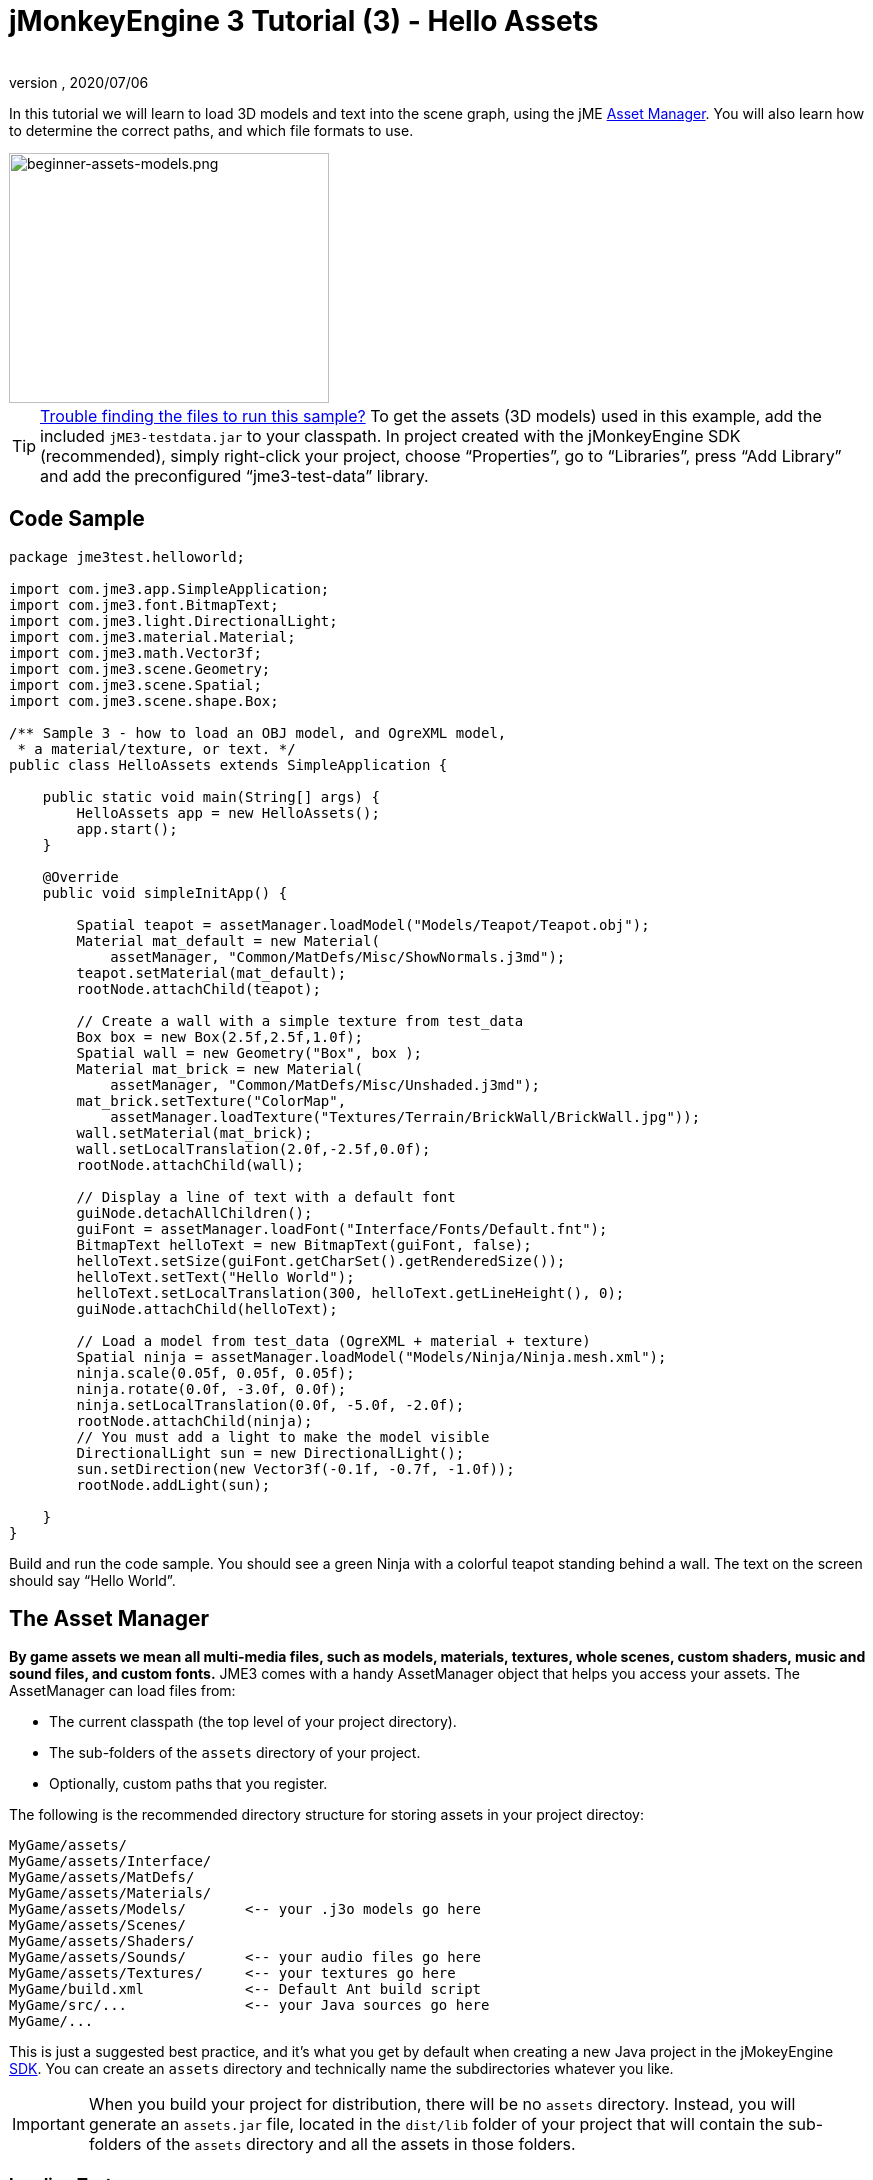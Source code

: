 = jMonkeyEngine 3 Tutorial (3) - Hello Assets
:author:
:revnumber:
:revdate: 2020/07/06
:keywords: beginner, intro, documentation, lightnode, material, model, node, gui, hud, texture


In this tutorial we will learn to load 3D models and text into the scene graph, using the jME xref:ROOT:jme3/advanced/asset_manager.adoc[Asset Manager]. You will also learn how to determine the correct paths, and which file formats to use.


image::beginner/beginner-assets-models.png[beginner-assets-models.png,320,250,align="center"]



[TIP]
====
xref:ROOT:sdk/sample_code.adoc[Trouble finding the files to run this sample?] To get the assets (3D models) used in this example, add the included `jME3-testdata.jar` to your classpath. In project created with the jMonkeyEngine SDK (recommended), simply right-click your project, choose "`Properties`", go to "`Libraries`", press "`Add Library`" and add the preconfigured "`jme3-test-data`" library.
====



== Code Sample

[source,java]
----

package jme3test.helloworld;

import com.jme3.app.SimpleApplication;
import com.jme3.font.BitmapText;
import com.jme3.light.DirectionalLight;
import com.jme3.material.Material;
import com.jme3.math.Vector3f;
import com.jme3.scene.Geometry;
import com.jme3.scene.Spatial;
import com.jme3.scene.shape.Box;

/** Sample 3 - how to load an OBJ model, and OgreXML model,
 * a material/texture, or text. */
public class HelloAssets extends SimpleApplication {

    public static void main(String[] args) {
        HelloAssets app = new HelloAssets();
        app.start();
    }

    @Override
    public void simpleInitApp() {

        Spatial teapot = assetManager.loadModel("Models/Teapot/Teapot.obj");
        Material mat_default = new Material(
            assetManager, "Common/MatDefs/Misc/ShowNormals.j3md");
        teapot.setMaterial(mat_default);
        rootNode.attachChild(teapot);

        // Create a wall with a simple texture from test_data
        Box box = new Box(2.5f,2.5f,1.0f);
        Spatial wall = new Geometry("Box", box );
        Material mat_brick = new Material(
            assetManager, "Common/MatDefs/Misc/Unshaded.j3md");
        mat_brick.setTexture("ColorMap",
            assetManager.loadTexture("Textures/Terrain/BrickWall/BrickWall.jpg"));
        wall.setMaterial(mat_brick);
        wall.setLocalTranslation(2.0f,-2.5f,0.0f);
        rootNode.attachChild(wall);

        // Display a line of text with a default font
        guiNode.detachAllChildren();
        guiFont = assetManager.loadFont("Interface/Fonts/Default.fnt");
        BitmapText helloText = new BitmapText(guiFont, false);
        helloText.setSize(guiFont.getCharSet().getRenderedSize());
        helloText.setText("Hello World");
        helloText.setLocalTranslation(300, helloText.getLineHeight(), 0);
        guiNode.attachChild(helloText);

        // Load a model from test_data (OgreXML + material + texture)
        Spatial ninja = assetManager.loadModel("Models/Ninja/Ninja.mesh.xml");
        ninja.scale(0.05f, 0.05f, 0.05f);
        ninja.rotate(0.0f, -3.0f, 0.0f);
        ninja.setLocalTranslation(0.0f, -5.0f, -2.0f);
        rootNode.attachChild(ninja);
        // You must add a light to make the model visible
        DirectionalLight sun = new DirectionalLight();
        sun.setDirection(new Vector3f(-0.1f, -0.7f, -1.0f));
        rootNode.addLight(sun);

    }
}
----

Build and run the code sample. You should see a green Ninja with a colorful teapot standing behind a wall. The text on the screen should say "`Hello World`".


== The Asset Manager

*By game assets we mean all multi-media files, such as models, materials, textures, whole scenes, custom shaders, music and sound files, and custom fonts.* JME3 comes with a handy AssetManager object that helps you access your assets.
The AssetManager can load files from:

*  The current classpath (the top level of your project directory).
*  The sub-folders of the `assets` directory of your project.
*  Optionally, custom paths that you register.

The following is the recommended directory structure for storing assets in your project directoy:

[source]
----

MyGame/assets/
MyGame/assets/Interface/
MyGame/assets/MatDefs/
MyGame/assets/Materials/
MyGame/assets/Models/       <-- your .j3o models go here
MyGame/assets/Scenes/
MyGame/assets/Shaders/
MyGame/assets/Sounds/       <-- your audio files go here
MyGame/assets/Textures/     <-- your textures go here
MyGame/build.xml            <-- Default Ant build script
MyGame/src/...              <-- your Java sources go here
MyGame/...

----

This is just a suggested best practice, and it's what you get by default when creating a new Java project in the jMokeyEngine xref:ROOT:sdk.adoc[SDK]. You can create an `assets` directory and technically name the subdirectories whatever you like.

IMPORTANT: When you build your project for distribution, there will be no `assets` directory. Instead, you will generate an `assets.jar` file, located in the `dist/lib` folder of your project that will contain the sub-folders of the `assets` directory and all the assets in those folders.


=== Loading Textures

Place your textures in a subdirectory of `assets/Textures/`. Load the texture into the material before you set the Material. The following code sample is from the `simpleInitApp()` method and loads a simple wall model:

[source,java]
----

// Create a wall with a simple texture from test_data
Box box = new Box(2.5f,2.5f,1.0f);
Spatial wall = new Geometry("Box", box );
Material mat_brick = new Material(
    assetManager, "Common/MatDefs/Misc/Unshaded.j3md");
mat_brick.setTexture("ColorMap",
    assetManager.loadTexture("Textures/Terrain/BrickWall/BrickWall.jpg"));
wall.setMaterial(mat_brick);
wall.setLocalTranslation(2.0f,-2.5f,0.0f);
rootNode.attachChild(wall);

----

In this case, you xref:ROOT:jme3/beginner/hello_material.adoc[create your own Material] and apply it to a Geometry. You base Materials on default material descriptions (such as "`Unshaded.j3md`"), as shown in this example.


=== Loading Text and Fonts

This example displays the text "`Hello World`" in the default font at the bottom edge of the window. You attach text to the `guiNode` – this is a special node for flat (orthogonal) display elements. You display text to show the game score, player health, etc.
The following code sample goes into the `simpleInitApp()` method.

[source,java]
----
// Display a line of text with a default font
guiNode.detachAllChildren();
guiFont = assetManager.loadFont("Interface/Fonts/Default.fnt");
BitmapText helloText = new BitmapText(guiFont, false);
helloText.setSize(guiFont.getCharSet().getRenderedSize());
helloText.setText("Hello World");
helloText.setLocalTranslation(300, helloText.getLineHeight(), 0);
guiNode.attachChild(helloText);

----

[TIP]
====
Clear existing text in the guiNode by detaching all its children.
====


=== Loading a Model

Export your 3D model in a xref:ROOT:jme3/features#supported-external-file-types[Supported External File Type] (.mesh.xml, .scene, .material, .skeleton.xml, .gltf) and place it in a subdirectory of `assets/Models/`. The following code sample goes into the `simpleInitApp()` method.

[source,java]
----

// Load a model from test_data (OgreXML + material + texture)
Spatial ninja = assetManager.loadModel("Models/Ninja/Ninja.mesh.xml");
ninja.scale(0.05f, 0.05f, 0.05f);
ninja.rotate(0.0f, -3.0f, 0.0f);
ninja.setLocalTranslation(0.0f, -5.0f, -2.0f);
rootNode.attachChild(ninja);
// You must add a directional light to make the model visible!
DirectionalLight sun = new DirectionalLight();
sun.setDirection(new Vector3f(-0.1f, -0.7f, -1.0f).normalizeLocal());
rootNode.addLight(sun);

----

NOTE: You do not need to create a Material if you exported the model with a material. Remember to add a light source, as shown, otherwise the material (and the whole model) is not visible!


=== Loading Assets From Custom Paths

What if your game relies on user supplied model files, that are not included in the distribution? If a file is not located in the default location (e.g. assets directory), you can register a custom Locator and load it from any path.

Here is a usage example of a ZipLocator that is registered to a file `town.zip` in the top level of your project directory:

[source,java]
----

    assetManager.registerLocator("town.zip", ZipLocator.class);
    Spatial scene = assetManager.loadModel("main.scene");
    rootNode.attachChild(scene);

----

Here is a HttpZipLocator that can download zipped models and load them:

[source,java]
----

    assetManager.registerLocator("https://storage.googleapis.com/"
            + "google-code-archive-downloads/v2/code.google.com/"
            + "jmonkeyengine/wildhouse.zip", HttpZipLocator.class);
    Spatial scene = assetManager.loadModel("main.scene");
    rootNode.attachChild(scene);

----

JME3 offers ClasspathLocator, ZipLocator, FileLocator, HttpZipLocator, and UrlLocator (see `com.jme3.asset.plugins`).


== Creating Models and Scenes

To create 3D models and scenes, you need a 3D Mesh Editor. If you don't have any tools, install Blender.
Then you link:http://en.wikibooks.org/wiki/Blender_3D:_Noob_to_Pro/UV_Map_Basics[create fully textured models (e.g. with Blender)], export them to your project using a xref:ROOT:jme3/features#supported-formats[Supported External File Type], xref:ROOT:jme3/features#supported-external-file-types[convert models] to `.j3o` using the recommended method for your chosen file type, <<loading-models-and-scenes,load models>>, and create 3D scenes from them.


=== Model File Formats

JME3 can convert and load

*  Ogre XML models + materials.
*  Ogre DotScenes.
*  Wavefront OBJ + MTL models.
* .gltf

The `loadModel()` method loads these original file formats when you run your code directly from the SDK. If you however build the executables using the default build script, then the original model files (XML, OBJ, etc) _are not included_. This means, when you run the executable outside the SDK, and load any original models directly, you get the following error message:

[source]
----
com.jme3.asset.DesktopAssetManager loadAsset
WARNING: Cannot locate resource: Models/Ninja/Ninja.mesh.xml
com.jme3.app.Application handleError
SEVERE: Uncaught exception thrown in Thread[LWJGL Renderer Thread,5,main]
java.lang.NullPointerException

----

You see that loading the *XML/OBJ/GLTF* directly is only acceptable during the development phase in the SDK. For example, every time your graphic designer pushes updated files to the asset directory, you can quickly review the latest version in your development environment.

But for QA test builds and for the final release build, you use *.j3o files* exclusively. J3o is an optimized binary format for jME3 applications. When you do QA test builds, or are ready to release, use the xref:ROOT:sdk.adoc[SDK] to xref:ROOT:sdk/model_loader_and_viewer.adoc[convert] all .obj/.scene/.xml/.gltf files to .j3o files, and update all code to load the .j3o files. The default build script automatically packages .j3o files in the executables.

Open your JME3 Project in the jMonkeyEngine SDK.

.  Right-click a .OBJ, GLTF, or .mesh.xml file in the Projects window, and choose "`Convert to j3o Binary`".
.  The .j3o file appears next to the .mesh.xml file and has the same name.
.  Update all your `loadModel()` lines accordingly. For example:
+
[source,java]
----
Spatial ninja = assetManager.loadModel("Models/Ninja/Ninja.j3o");
----


[TIP]
====
If your executable throws a "`Cannot locate resource`" runtime exception, check all load paths and make sure you have converted all models to .j3o files!
====


=== Loading Models and Scenes
[cols="15,85", options="header"]
|===

a| Task?
a| Solution!

a| Load model W/ materials.
a| Use the asset manager's `loadModel()` method and attach the Spatial to the rootNode.

[source,java]
----
Spatial elephant = assetManager.loadModel("Models/Elephant/Elephant.mesh.xml");
rootNode.attachChild(elephant);
----

[source,java]
----
Spatial elephant = assetManager.loadModel("Models/Elephant/Elephant.j3o");
rootNode.attachChild(elephant);
----

a| Load model W/O materials.
a| If you have a model without materials, you have to give it a material to make it visible.

[source,java]
----
Spatial teapot = assetManager.loadModel("Models/Teapot/Teapot.j3o");
Material mat = new Material(assetManager, "Common/MatDefs/Misc/ShowNormals.j3md"); // default material
teapot.setMaterial(mat);
rootNode.attachChild(teapot);
----

a| Load a scene.
a| You load scenes just like you load models:

[source,java]
----
Spatial scene = assetManager.loadModel("Scenes/town/main.scene");
rootNode.attachChild(scene);
----

[source,java]
----
Spatial scene = assetManager.loadModel("Scenes/town/main.j3o");
rootNode.attachChild(scene);
----
|===


== Excercise - How to Load Assets

As an exercise, let's try different ways of loading a scene. You will learn how to load the scene directly, or from a zip file.

Remember that there will be no `assets` folder in a final deployment. If you are going to use a zip, do not put it in the `assets` folder. Otherwise, you will likely get errors about a missing file. For final distribution, add it to your dist folder.

.  link:https://wiki.jmonkeyengine.org/Scenes/Town/town.zip[Download the town.zip] sample scene.
.  Place the town.zip file in the top level directory of your JME3 project, like so:
+
[source]
----
jMonkeyProjects/MyGameProject/assets/
jMonkeyProjects/MyGameProject/build.xml
jMonkeyProjects/MyGameProject/src/
jMonkeyProjects/MyGameProject/town.zip
...

----
+

Use the following method to load models from a zip file:

.  Verify `town.zip` is in the project directory.
.  Register a zip file locator to the project directory: Add the following code under `simpleInitApp()`.
+
[source,java]
----
    assetManager.registerLocator("town.zip", ZipLocator.class);
    Spatial gameLevel = assetManager.loadModel("main.scene");
    gameLevel.setLocalTranslation(0, -5.2f, 0);
    gameLevel.setLocalScale(2);
    rootNode.attachChild(gameLevel);
----
+
The loadModel() method now searches this zip directly for the files to load. +
(This means, do not write `loadModel(town.zip/main.scene)` or similar!)

.  Clean, build and run the project. +
You should now see the Ninja+wall+teapot standing in a town.

[TIP]
====
If you register new locators, make sure you do not get any file name conflicts: Don't name all scenes `main.scene` but give each scene a unique name.
====

Earlier in this tutorial, you loaded scenes and models from the asset directory. This is the most common way you will be loading scenes and models. Here is the typical procedure:

.  Remove the code that you added for the previous exercise.
.  Unzip the town.zip to see the structure of the contained Ogre dotScene: You will get a directory named `town`. It contains XML, texture files, and a file called main.scene.
.  Move the unzipped `town/` directory into the `assets/Scenes/` directory of your project.
.  Add the following code under `simpleInitApp()`.
+
[source,java]
----
    Spatial gameLevel = assetManager.loadModel("Scenes/town/main.scene");
    gameLevel.setLocalTranslation(0, -5.2f, 0);
    gameLevel.setLocalScale(2);
    rootNode.attachChild(gameLevel);
----
+
Note that the path is relative to the `assets/…` directory.

.  Clean, build and run the project. +
Again, you should see the Ninja+wall+teapot standing in a town.

Here is a third method you must know, loading a scene/model from a .j3o file:

.  Remove the code from the previous exercise.
.  If you haven't already, open the xref:ROOT:sdk.adoc[SDK] and open the project that contains the HelloAsset class.
.  In the projects window, browse to the `assets/Scenes/town` directory.
.  Right-click the `main.scene` and convert the scene to binary: The jMonkeyPlatform generates a main.j3o file.
.  Add the following code under `simpleInitApp() {`
+
[source,java]
----
    Spatial gameLevel = assetManager.loadModel("Scenes/town/main.j3o");
    gameLevel.setLocalTranslation(0, -5.2f, 0);
    gameLevel.setLocalScale(2);
    rootNode.attachChild(gameLevel);
----
+
Again, note that the path is relative to the `assets/…` directory.

.  Clean, Build and run the project. +
Again, you should see the Ninja+wall+teapot standing in a town.


== Conclusion

Now you know how to populate the scenegraph with static shapes and models, and how to build scenes. You have learned how to load assets using the `assetManager` and you have seen that the paths start relative to your project directory. Another important thing you have learned is to convert models to .j3o format for the executable JARs etc.

Let's add some action to the scene and continue with the xref:ROOT:jme3/beginner/hello_main_event_loop.adoc[Update Loop]!

'''

*See also:*

*  xref:ROOT:jme3/external/blender.adoc[The definitive Blender import tutorial]
*  xref:ROOT:jme3/intermediate/multi-media_asset_pipeline.adoc[Asset pipeline introduction]
*  If you want to learn how to load sounds, see xref:ROOT:jme3/beginner/hello_audio.adoc[Hello Audio]
*  If you want to learn more about loading textures and materials, see xref:ROOT:jme3/beginner/hello_material.adoc[Hello Material]
